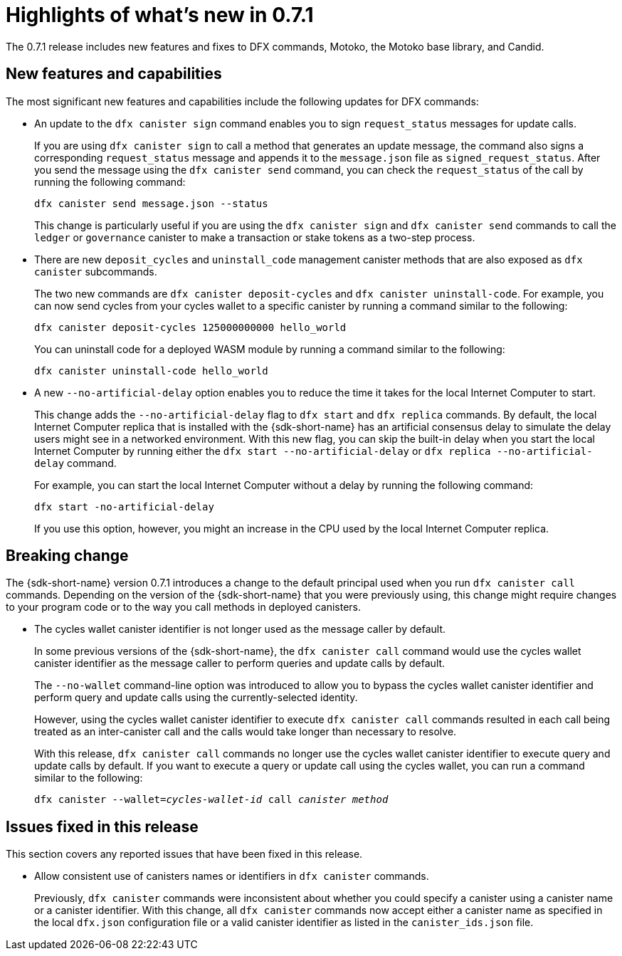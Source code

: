 = Highlights of what's new in {release}
:description: DFINITY Canister Software Development Kit Release Notes
:proglang: Motoko
:IC: Internet Computer
:company-id: DFINITY
:release: 0.7.1
ifdef::env-github,env-browser[:outfilesuffix:.adoc]

The {release} release includes new features and fixes to DFX commands, {proglang}, the {proglang} base library, and Candid.

== New features and capabilities

The most significant new features and capabilities include the following updates for DFX commands:

* An update to the `+dfx canister sign+` command enables you to sign `+request_status+` messages for update calls.
+
If you are using `+dfx canister sign+` to call a method that generates an update message, the command also signs a corresponding `+request_status+` message and appends it to the `+message.json+` file as `+signed_request_status+`.
After you send the message using the `+dfx canister send+` command, you can check the `+request_status+` of the call by running the following command:
+
[source,bash]
----
dfx canister send message.json --status
----
+
This change is particularly useful if you are using the `+dfx canister sign+` and `+dfx canister send+` commands to call the `+ledger+` or `+governance+` canister to make a transaction or stake tokens as a two-step process.

* There are new `+deposit_cycles+` and `+uninstall_code+` management canister methods that are also exposed as `+dfx canister+` subcommands.
+
The two new commands are `+dfx canister deposit-cycles+` and `+dfx canister uninstall-code+`.
For example, you can now send cycles from your cycles wallet to a specific canister by running a command similar to the following:
+
[source,bash]
----
dfx canister deposit-cycles 125000000000 hello_world
----
+
You can uninstall code for a deployed WASM module by running a command similar to the following:
+
[source,bash]
----
dfx canister uninstall-code hello_world
----

* A new `+--no-artificial-delay+` option enables you to reduce the time it takes for the local {IC} to start.
+
This change adds the `+--no-artificial-delay+` flag to `+dfx start+` and `+dfx replica+` commands.
By default, the local {IC} replica that is installed with the {sdk-short-name} has an artificial consensus delay to simulate the delay users might see in a networked environment.
With this new flag, you can skip the built-in delay when you start the local {IC} by running either the `+dfx start --no-artificial-delay+` or `+dfx replica --no-artificial-delay+` command.
+
For example, you can start the local {IC} without a delay by running the following command:
+
[source,bash]
----
dfx start -no-artificial-delay
----
+
If you use this option, however, you might an increase in the CPU used by the local {IC} replica.

== Breaking change

The {sdk-short-name} version {release} introduces a change to the default principal used when you run `+dfx canister call+` commands.
Depending on the version of the {sdk-short-name} that you were previously using, this change might require changes to your program code or to the way you call methods in deployed canisters.

* The cycles wallet canister identifier is not longer used as the message caller by default.
+
In some previous versions of the {sdk-short-name}, the `+dfx canister call+` command would use the cycles wallet canister identifier as the message caller to perform queries and update calls by default.
+
The `+--no-wallet+` command-line option was introduced to allow you to bypass the cycles wallet canister identifier and perform query and update calls using the currently-selected identity.
+
However, using the cycles wallet canister identifier to execute `+dfx canister call+` commands resulted in each call being treated as an inter-canister call and the calls would take longer than necessary to resolve. 
+
With this release, `+dfx canister call+` commands no longer use the cycles wallet canister identifier to execute query and update calls by default.
If you want to execute a query or update call using the cycles wallet, you can run a command similar to the following:
+
[source,bash,subs=quotes]
----
dfx canister --wallet=_cycles-wallet-id_ call _canister_ _method_
----

== Issues fixed in this release

This section covers any reported issues that have been fixed in this release.

* Allow consistent use of canisters names or identifiers in `+dfx canister+` commands.
+
Previously, `+dfx canister+` commands were inconsistent about whether you could specify a canister using a canister name or a canister identifier.
With this change, all `+dfx canister+` commands now accept either a canister name as specified in the local `+dfx.json+` configuration file or a valid canister identifier as listed in the `+canister_ids.json+` file. 

//== Known issues and limitations

//This section covers any known issues or limitations that might affect how you work with the {sdk-short-name} in specific environments or scenarios.
